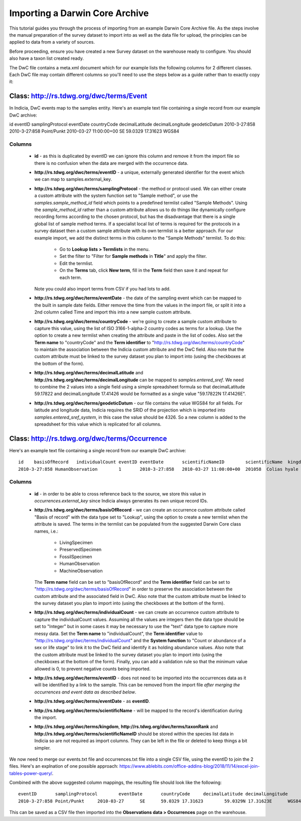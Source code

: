 *******************************
Importing a Darwin Core Archive
*******************************

This tutorial guides you through the process of importing from an example Darwin Core
Archive file. As the steps involve the manual preparation of the survey dataset to import
into as well as the data file for upload, the principles can be applied to data from a
variety of sources.

Before proceeding, ensure you have created a new Survey dataset on the warehouse ready
to configure. You should also have a taxon list created ready.

The DwC file contains a meta.xml document which for our example lists the
following columns for 2 different classes. Each DwC file may contain different columns so
you'll need to use the steps below as a guide rather than to exactly copy it:

Class: http://rs.tdwg.org/dwc/terms/Event
-----------------------------------------

In Indicia, DwC events map to the samples entity. Here's an example text file containing
a single record from our example DwC archive::

id	eventID	samplingProtocol	eventDate	countryCode	decimalLatitude	decimalLongitude	geodeticDatum
2010-3-27:858	2010-3-27:858	Point/Punkt	2010-03-27 11:00:00+00	SE	59.0329	17.31623	WGS84

Columns
^^^^^^^

  * **id** - as this is duplicated by eventID we can ignore this column and remove it from
    the import file so there is no confusion when the data are merged with the occurrence
    data.
  * **http://rs.tdwg.org/dwc/terms/eventID** - a unique, externally generated identifier
    for the event which we can map to samples.external_key.
  * **http://rs.tdwg.org/dwc/terms/samplingProtocol** - the method or protocol used. We
    can either create a custom attribute with the system function set to "Sample method",
    or use the `samples.sample_method_id` field which points to a predefined termlist
    called "Sample Methods". Using the `sample_method_id` rather than a custom attribute
    allows us to do things like dynamically configure recording forms according to the
    chosen protocol, but has the disadvantage that there is a single global list of
    sample method terms. If a specialist local list of terms is required for the
    protocols in a survey dataset then a custom sample attribute with its own termlist is
    a better approach. For our example import, we add the distinct terms in this column
    to the "Sample Methods" termlist. To do this:

      * Go to **Lookup lists > Termlists** in the menu.
      * Set the filter to "Filter for **Sample methods** in **Title**" and apply the
        filter.
      * Edit the termlist.
      * On the **Terms** tab, click **New term**, fill in the **Term** field then save it
        and repeat for each term.

    Note you could also import terms from CSV if you had lots to add.
  * **http://rs.tdwg.org/dwc/terms/eventDate** - the date of the sampling event which can
    be mapped to the built in sample date fields. Either remove the time from the values
    in the import file, or split it into a 2nd column called Time and import this into
    a new sample custom attribute.
  * **http://rs.tdwg.org/dwc/terms/countryCode** - we're going to create a sample custom
    attribute to capture this value, using the list of ISO 3166-1-alpha-2 country codes as
    terms for a lookup. Use the option to create a new termlist when creating the
    attribute and paste in the list of codes. Also set the **Term name** to
    "countryCode" and the **Term identifier** to "http://rs.tdwg.org/dwc/terms/countryCode"
    to maintain the association between the Indicia custom attribute and the DwC field.
    Also note that the custom attribute must be linked to the survey dataset you plan to
    import into (using the checkboxes at the bottom of the form).
  * **http://rs.tdwg.org/dwc/terms/decimalLatitude** and **http://rs.tdwg.org/dwc/terms/decimalLongitude**
    can be mapped to `samples.entered_sref`. We need to combine the 2 values into a single
    field using a simple spreadsheet formula so that decimalLatitude 59.17822 and
    decimalLongitude 17.41426 would be formatted as a single value "59.17822N 17.41426E".
  * **http://rs.tdwg.org/dwc/terms/geodeticDatum** - our file contains the value WGS84 for
    all fields. For latitude and longitude data, Indicia requires the SRID of the
    projection which is imported into `samples.entered_sref_system`, in this case the
    value should be 4326. So a new column is added to the spreadsheet for this value which
    is replicated for all columns.

Class: http://rs.tdwg.org/dwc/terms/Occurrence
----------------------------------------------

Here's an example text file containing a single record from our example DwC archive::

  id	basisOfRecord	individualCount	eventID	eventDate	scientificNameID	scientificName	kingdom	taxonRank
  2010-3-27:858	HumanObservation	1	2010-3-27:858	2010-03-27 11:00:00+00	201058	Colias hyale	Animalia	species

Columns
^^^^^^^

  * **id** - in order to be able to cross reference back to the source, we store this
    value in `occurrences.external_key` since Indicia always generates its own unique
    record IDs.
  * **http://rs.tdwg.org/dwc/terms/basisOfRecord** - we can create an occurrence custom
    attribute called "Basis of record" with the data type set to "Lookup", using the
    option to create a new termlist when the attribute is saved. The terms in the termlist
    can be populated from the suggested Darwin Core class names, i.e.:

      * LivingSpecimen
      * PreservedSpecimen
      * FossilSpecimen
      * HumanObservation
      * MachineObservation

    The **Term name** field can be set to "basisOfRecord" and the **Term identifier**
    field can be set to "http://rs.tdwg.org/dwc/terms/basisOfRecord" in order to preserve
    the association between the custom attribute and the associated field in DwC. Also
    note that the custom attribute must be linked to the survey dataset you plan to import
    into (using the checkboxes at the bottom of the form).
  * **http://rs.tdwg.org/dwc/terms/individualCount** - we can create an occurrence custom
    attribute to capture the individualCount values. Assuming all the values are integers
    then the data type should be set to "Integer" but in some cases it may be necessary to
    use the "text" data type to capture more messy data. Set the **Term name** to
    "individualCount", the **Term identifier** value to
    "http://rs.tdwg.org/dwc/terms/individualCount" and the **System function** to "Count
    or abundance of a sex or life stage" to link it to the DwC field and identify it as
    holding abundance values. Also note that the custom attribute must be linked to the
    survey dataset you plan to import into (using the checkboxes at the bottom of the
    form). Finally, you can add a validation rule so that the minimum value allowed is
    0, to prevent negative counts being imported.
  * **http://rs.tdwg.org/dwc/terms/eventID** - does not need to be imported into the
    occurrences data as it will be identified by a link to the sample. This can be removed
    from the import file *after merging the occurrences and event data as described
    below*.
  * **http://rs.tdwg.org/dwc/terms/eventDate** - as **eventID**.
  * **http://rs.tdwg.org/dwc/terms/scientificName** - will be mapped to the record's
    identification during the import.
  * **http://rs.tdwg.org/dwc/terms/kingdom**, **http://rs.tdwg.org/dwc/terms/taxonRank**
    and **http://rs.tdwg.org/dwc/terms/scientificNameID** should be stored within the
    species list data in Indicia so are not required as import columns. They can be left
    in the file or deleted to keep things a bit simpler.

We now need to merge our events.txt file and occurrences.txt file into a single CSV file,
using the eventID to join the 2 files. Here's an explnation of one possible approach:
https://www.ablebits.com/office-addins-blog/2018/11/14/excel-join-tables-power-query/.

Combined with the above suggested column mappings, the resulting file should look like the
following::

  eventID	samplingProtocol	eventDate	countryCode	decimalLatitude	decimalLongitude	lat/lon	geodeticDatum	id	basisOfRecord	individualCount	scientificName
  2010-3-27:858	Point/Punkt	2010-03-27	SE	59.0329	17.31623	59.0329N 17.31623E	WGS84	2010-3-27:858	HumanObservation	1	Nymphalis antiopa

This can be saved as a CSV file then imported into the **Observations data > Occurrences**
page on the warehouse.